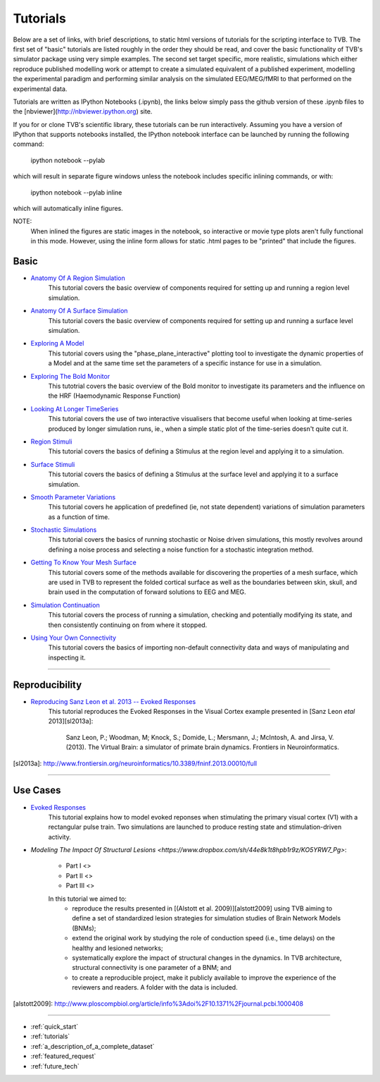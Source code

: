 .. _tutorials:



******************************************
Tutorials
******************************************


Below are a set of links, with brief descriptions, to static html versions of
tutorials for the scripting interface to TVB. The first 
set of "basic" tutorials are listed roughly in the order they should be read,
and cover the basic functionality of TVB's simulator package using very simple
examples. The second set target specific, more realistic, simulations which
either reproduce published modelling work or attempt to create a simulated 
equivalent of a published experiment, modelling the experimental paradigm
and performing similar analysis on the simulated EEG/MEG/fMRI to that performed
on the experimental data.

Tutorials are written as IPython Notebooks (.ipynb), the links below simply 
pass the github version of these .ipynb files to the 
[nbviewer](http://nbviewer.ipython.org) site.

If you for or clone TVB's scientific library, these tutorials can be run 
interactively. Assuming you have a version of IPython that supports notebooks 
installed, the IPython notebook interface can be launched by running the 
following command:

    ipython notebook --pylab

which will result in separate figure windows unless the notebook includes 
specific inlining commands, or with:

    ipython notebook --pylab inline

which will automatically inline figures. 

NOTE: 
    When inlined the figures are static images in the notebook, so interactive
    or movie type plots aren't fully functional in this mode. However, using
    the inline form allows for static .html pages to be "printed" that include
    the figures.


Basic
=============================

* `Anatomy Of A Region Simulation <http://nbviewer.ipython.org/urls/raw.github.com/the-virtual-brain/scientific_library/trunk/tvb/simulator/doc/tutorials/Tutorial_Anatomy_Of_A_Region_Simulation/Tutorial_Anatomy_Of_A_Region_Simulation.ipynb>`_
    This tutorial covers the basic overview of components required for setting
    up and running a region level simulation.

* `Anatomy Of A Surface Simulation <http://nbviewer.ipython.org/urls/raw.github.com/the-virtual-brain/scientific_library/trunk/tvb/simulator/doc/tutorials/Tutorial_Anatomy_Of_A_Surface_Simulation/Tutorial_Anatomy_Of_A_Surface_Simulation.ipynb>`_
    This tutorial covers the basic overview of components required for setting
    up and running a surface level simulation.

* `Exploring A Model <http://nbviewer.ipython.org/urls/raw.github.com/the-virtual-brain/scientific_library/trunk/tvb/simulator/doc/tutorials/Tutorial_Exploring_A_Model/Tutorial_Exploring_A_Model.ipynb>`_
    This tutorial covers using the "phase_plane_interactive" plotting tool to
    investigate the dynamic properties of a Model and at the same time set the
    parameters of a specific instance for use in a simulation.

* `Exploring The Bold Monitor <http://nbviewer.ipython.org/urls/raw.github.com/the-virtual-brain/scientific_library/trunk/tvb/simulator/doc/tutorials/Tutorial_Exploring_The_Bold_Monitor/Tutorial_Exploring_The_Bold_Monitor.ipynb>`_
    This tutotrial covers the basic overview of the Bold monitor to investigate
    its parameters and the influence on the HRF (Haemodynamic Response Function)

* `Looking At Longer TimeSeries <http://nbviewer.ipython.org/urls/raw.github.com/the-virtual-brain/scientific_library/trunk/tvb/simulator/doc/tutorials/Tutorial_Looking_At_Longer_TimeSeries/Tutorial_Looking_At_Longer_TimeSeries.ipynb>`_
    This tutorial covers the use of two interactive visualisers that become 
    useful when looking at time-series produced by longer simulation runs, ie.,
    when a simple static plot of the time-series doesn't quite cut it. 

* `Region Stimuli <http://nbviewer.ipython.org/urls/raw.github.com/the-virtual-brain/scientific_library/trunk/tvb/simulator/doc/tutorials/Tutorial_Region_Stimuli/Tutorial_Region_Stimuli.ipynb>`_
    This tutorial covers the basics of defining a Stimulus at the region level
    and applying it to a simulation.

* `Surface Stimuli <http://nbviewer.ipython.org/urls/raw.github.com/the-virtual-brain/scientific_library/trunk/tvb/simulator/doc/tutorials/Tutorial_Surface_Stimuli/Tutorial_Surface_Stimuli.ipynb>`_
    This tutorial covers the basics of defining a Stimulus at the surface level
    and applying it to a surface simulation.

* `Smooth Parameter Variations <http://nbviewer.ipython.org/urls/raw.github.com/the-virtual-brain/scientific_library/trunk/tvb/simulator/doc/tutorials/Tutorial_Smooth_Parameter_Variation/Tutorial_Smooth_Parameter_Variation.ipynb>`_
    This tutorial covers he application of predefined (ie, not state dependent)
    variations of simulation parameters as a function of time.

* `Stochastic Simulations <http://nbviewer.ipython.org/urls/raw.github.com/the-virtual-brain/scientific_library/trunk/tvb/simulator/doc/tutorials/Tutorial_Stochastic_Simulation/Tutorial_Stochastic_Simulation.ipynb>`_
    This tutorial covers the basics of running stochastic or Noise driven 
    simulations, this mostly revolves around defining a noise process and 
    selecting a noise function for a stochastic integration method.

* `Getting To Know Your Mesh Surface <http://nbviewer.ipython.org/urls/raw.github.com/the-virtual-brain/scientific_library/trunk/tvb/simulator/doc/tutorials/Tutorial_Getting_To_Know_Your_Mesh_Surface/Tutorial_Getting_To_Know_Your_Surface_Mesh.ipynb>`_
    This tutorial covers some of the methods available for discovering the
    properties of a mesh surface, which are used in TVB to represent the folded
    cortical surface as well as the boundaries between skin, skull, and brain
    used in the computation of forward solutions to EEG and MEG.

* `Simulation Continuation <http://nbviewer.ipython.org/urls/raw.github.com/the-virtual-brain/scientific_library/trunk/tvb/simulator/doc/tutorials/>`_
    This tutorial covers the process of running a simulation, checking and 
    potentially modifying its state, and then consistently continuing on from
    where it stopped.

* `Using Your Own Connectivity <http://nbviewer.ipython.org/urls/raw.github.com/the-virtual-brain/scientific_library/trunk/tvb/simulator/doc/tutorials/Tutorial_Using_Your_Own_Connectivity/Tutorial_Using_Your_Own_Connectivty.ipynb>`_
    This tutorial covers the basics of importing non-default connectivity data
    and ways of manipulating and inspecting it.
    
-------------------------------------------------------------------------------


Reproducibility
=============================

* `Reproducing Sanz Leon et al. 2013 -- Evoked Responses <http://nbviewer.ipython.org/urls/raw.github.com/the-virtual-brain/scientific_library/trunk/tvb/simulator/doc/tutorials/Tutorial_Evoked_Responses_In_The_Visual_Cortex/Tutorial_Evoked_Responses_In_The_Visual_Cortex.ipynb>`_
    This tutorial reproduces the Evoked Responses in the Visual Cortex example 
    presented in [Sanz Leon *etal* 2013][sl2013a]:

        Sanz Leon, P.; Woodman, M; Knock, S.; Domide, L.; Mersmann, J.; McIntosh, A. and Jirsa, V. (2013). 
        The Virtual Brain: a simulator of primate brain dynamics. Frontiers in Neuroinformatics.

[sl2013a]: http://www.frontiersin.org/neuroinformatics/10.3389/fninf.2013.00010/full


-------------------------------------------------------------------------------

Use Cases
=============================

* `Evoked Responses <http://nbviewer.ipython.org/urls/raw.github.com/the-virtual-brain/scientific_library/trunk/tvb/simulator/doc/tutorials/Tutorial_Evoked_Responses_In_The_Visual_Cortex/Tutorial_Evoked_Responses_In_The_Visual_Cortex.ipynb>`_
    This tutorial explains how to model evoked reponses when stimulating the primary visual cortex (V1)
    with a rectangular pulse train. Two simulations are launched to produce resting state and 
    stimulation-driven activity. 

* `Modeling The Impact Of Structural Lesions <https://www.dropbox.com/sh/44e8k1t8hpb1r9z/KO5YRW7_Pg>`:

    * Part I <>
    
    * Part II <>
    
    * Part III <>
    
    In this tutorial we aimed to:
        + reproduce the results presented in [(Alstott et al. 2009)][alstott2009] using TVB aiming to
          define a set of standardized lesion strategies for simulation studies of
          Brain Network Models (BNMs);

        + extend the original work by studying the role of conduction speed (i.e.,
          time delays) on the healthy and lesioned networks;

        + systematically explore the impact of structural changes in the dynamics. 
          In TVB architecture, structural connectivity is one parameter of a BNM; and
        
        + to create a reproducible project, make it publicly available to improve 
          the experience of the reviewers and readers. A folder with the data is included.
          
[alstott2009]: http://www.ploscompbiol.org/article/info%3Adoi%2F10.1371%2Fjournal.pcbi.1000408

-------------------------------------------------------------------------------

* :ref:`quick_start` 
* :ref:`tutorials` 
* :ref:`a_description_of_a_complete_dataset` 
* :ref:`featured_request` 
* :ref:`future_tech` 


